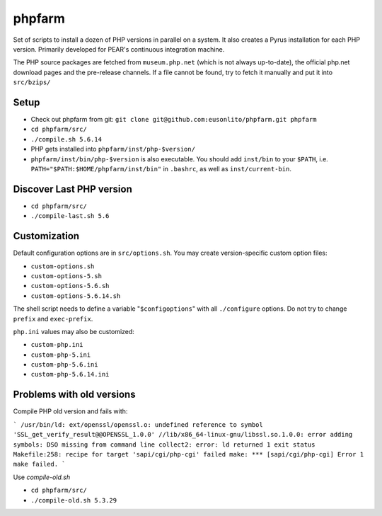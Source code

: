 phpfarm
=======

Set of scripts to install a dozen of PHP versions in parallel on a system.
It also creates a Pyrus installation for each PHP version.
Primarily developed for PEAR's continuous integration machine.

The PHP source packages are fetched from ``museum.php.net`` (which is not
always up-to-date), the official php.net download pages and the
pre-release channels.
If a file cannot be found, try to fetch it manually and put it into
``src/bzips/``


Setup
-----
- Check out phpfarm from git:
  ``git clone git@github.com:eusonlito/phpfarm.git phpfarm``
- ``cd phpfarm/src/``
- ``./compile.sh 5.6.14``
- PHP gets installed into ``phpfarm/inst/php-$version/``
- ``phpfarm/inst/bin/php-$version`` is also executable.
  You should add ``inst/bin`` to your ``$PATH``, i.e.
  ``PATH="$PATH:$HOME/phpfarm/inst/bin"`` in ``.bashrc``,
  as well as ``inst/current-bin``.

Discover Last PHP version
-------------------------

- ``cd phpfarm/src/``
- ``./compile-last.sh 5.6``

Customization
-------------
Default configuration options are in ``src/options.sh``.
You may create version-specific custom option files:

- ``custom-options.sh``
- ``custom-options-5.sh``
- ``custom-options-5.6.sh``
- ``custom-options-5.6.14.sh``

The shell script needs to define a variable "``$configoptions``" with
all ``./configure`` options.
Do not try to change ``prefix`` and ``exec-prefix``.

``php.ini`` values may also be customized:

- ``custom-php.ini``
- ``custom-php-5.ini``
- ``custom-php-5.6.ini``
- ``custom-php-5.6.14.ini``

Problems with old versions
--------------------------

Compile PHP old version and fails with:

```
/usr/bin/ld: ext/openssl/openssl.o: undefined reference to symbol 'SSL_get_verify_result@@OPENSSL_1.0.0'
//lib/x86_64-linux-gnu/libssl.so.1.0.0: error adding symbols: DSO missing from command line
collect2: error: ld returned 1 exit status
Makefile:258: recipe for target 'sapi/cgi/php-cgi' failed
make: *** [sapi/cgi/php-cgi] Error 1
make failed.
```

Use `compile-old.sh`

- ``cd phpfarm/src/``
- ``./compile-old.sh 5.3.29``
